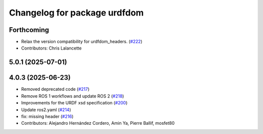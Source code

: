 ^^^^^^^^^^^^^^^^^^^^^^^^^^^^^
Changelog for package urdfdom
^^^^^^^^^^^^^^^^^^^^^^^^^^^^^

Forthcoming
-----------
* Relax the version compatibility for urdfdom_headers. (`#222 <https://github.com/ros/urdfdom/issues/222>`_)
* Contributors: Chris Lalancette

5.0.1 (2025-07-01)
------------------

4.0.3 (2025-06-23)
------------------
* Removed deprecated code (`#217 <https://github.com/ros/urdfdom/issues/217>`_)
* Remove ROS 1 workflows and update ROS 2 (`#218 <https://github.com/ros/urdfdom/issues/218>`_)
* Improvements for the URDF xsd specification  (`#200 <https://github.com/ros/urdfdom/issues/200>`_)
* Update ros2.yaml (`#214 <https://github.com/ros/urdfdom/issues/214>`_)
* fix: missing header (`#216 <https://github.com/ros/urdfdom/issues/216>`_)
* Contributors: Alejandro Hernández Cordero, Amin Ya, Pierre Ballif, mosfet80
